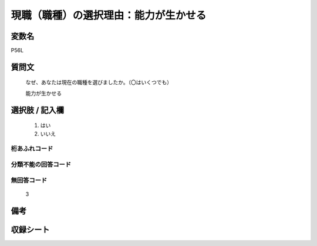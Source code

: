 .. title:: P56L
.. rst-class:: item
====================================================================================================
現職（職種）の選択理由：能力が生かせる
====================================================================================================

.. rst-class:: varname
変数名
==================

P56L

.. rst-class:: question
質問文
==================


   なぜ、あなたは現在の職種を選びましたか。（〇はいくつでも）


   能力が生かせる



.. rst-class:: answer
選択肢 / 記入欄
======================

  
     1. はい
  
     2. いいえ
  



.. rst-class:: overflow
桁あふれコード
-------------------------------
  


.. rst-class:: not_available
分類不能の回答コード
-------------------------------------
  


.. rst-class:: not_available
無回答コード
-------------------------------------
  3


.. rst-class:: bikou
備考
==================



.. rst-class:: include_sheet
収録シート
=======================================
.. hlist::
   :columns: 3
   
   
   * p1_1
   
   * p5b_1
   
   


.. index:: P56L